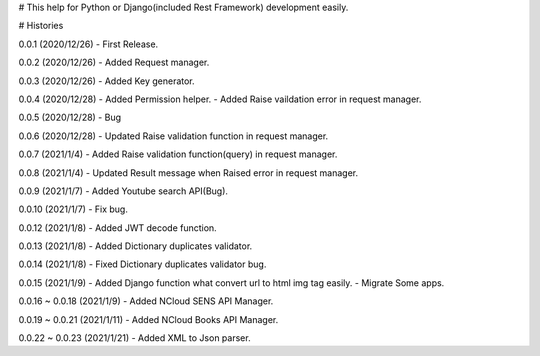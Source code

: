 # This help for Python or Django(included Rest Framework) development easily.


# Histories

0.0.1 (2020/12/26)
- First Release.

0.0.2 (2020/12/26)
- Added Request manager.

0.0.3 (2020/12/26)
- Added Key generator.

0.0.4 (2020/12/28)
- Added Permission helper.
- Added Raise vaildation error in request manager.

0.0.5 (2020/12/28)
- Bug

0.0.6 (2020/12/28)
- Updated Raise validation function in request manager.

0.0.7 (2021/1/4)
- Added Raise validation function(query) in request manager.

0.0.8 (2021/1/4)
- Updated Result message when Raised error in request manager.

0.0.9 (2021/1/7)
- Added Youtube search API(Bug).

0.0.10 (2021/1/7)
- Fix bug.

0.0.12 (2021/1/8)
- Added JWT decode function.

0.0.13 (2021/1/8)
- Added Dictionary duplicates validator.

0.0.14 (2021/1/8)
- Fixed Dictionary duplicates validator bug.

0.0.15 (2021/1/9)
- Added Django function what convert url to html img tag easily.
- Migrate Some apps.

0.0.16 ~ 0.0.18 (2021/1/9)
- Added NCloud SENS API Manager.

0.0.19 ~ 0.0.21 (2021/1/11)
- Added NCloud Books API Manager.

0.0.22 ~ 0.0.23 (2021/1/21)
- Added XML to Json parser.


